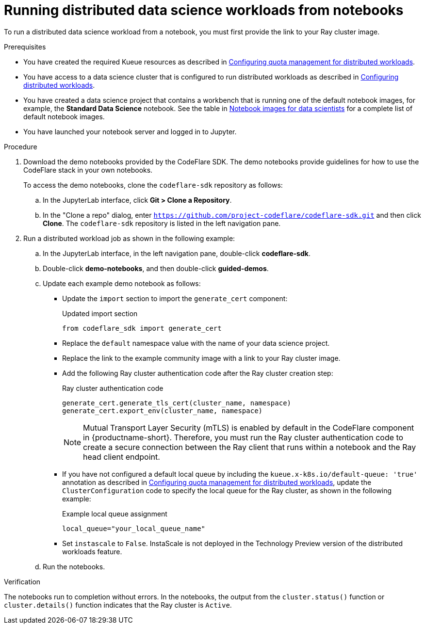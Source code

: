 :_module-type: PROCEDURE

[id="running-distributed-data-science-workloads-from-notebooks_{context}"]
= Running distributed data science workloads from notebooks

[role='_abstract']
To run a distributed data science workload from a notebook, you must first provide the link to your Ray cluster image.

.Prerequisites
ifndef::upstream[]
* You have created the required Kueue resources as described in link:{odhdocshome}/working-on-data-science-projects/#configuring-quota-management-for-distributed-workloads_distributed_workloads[Configuring quota management for distributed workloads].
* You have access to a data science cluster that is configured to run distributed workloads as described in link:{rhoaidocshome}{default-format-url}/working_on_data_science_projects/working-with-distributed-workloads_distributed-workloads#configuring-distributed-workloads_distributed-workloads[Configuring distributed workloads].
* You have created a data science project that contains a workbench that is running one of the default notebook images, for example, the *Standard Data Science* notebook.
See the table in link:{rhoaidocshome}{default-format-url}/working_on_data_science_projects/creating-and-importing-notebooks_notebooks#notebook-images-for-data-scientists_notebooks[Notebook images for data scientists] for a complete list of default notebook images.
endif::[]
ifdef::upstream[]
* You have created the required Kueue resources as described in link:{rhoaidocshome}{default-format-url}/working_on_data_science_projects/working-with-distributed-workloads_distributed-workloads#configuring-quota-management-for-distributed-workloads_distributed_workloads[Configuring quota management for distributed workloads].
* You have access to a data science cluster that is configured to run distributed workloads as described in link:{odhdocshome}/working_on_data_science_projects/#configuring-distributed-workloads_distributed-workloads[Configuring distributed workloads].
* You have created a data science project that contains a workbench that is running one of the default notebook images, for example, the *Standard Data Science* notebook.
See the table in link:{odhdocshome}/working_on_data_science_projects/#notebook-images-for-data-scientists_notebooks[Notebook images for data scientists] for a complete list of default notebook images.
endif::[]
* You have launched your notebook server and logged in to Jupyter.

.Procedure
. Download the demo notebooks provided by the CodeFlare SDK.
The demo notebooks provide guidelines for how to use the CodeFlare stack in your own notebooks.
+
To access the demo notebooks, clone the `codeflare-sdk` repository as follows:

.. In the JupyterLab interface, click *Git > Clone a Repository*.
.. In the "Clone a repo" dialog, enter `https://github.com/project-codeflare/codeflare-sdk.git` and then click *Clone*.
The `codeflare-sdk` repository is listed in the left navigation pane.
. Run a distributed workload job as shown in the following example:
.. In the JupyterLab interface, in the left navigation pane, double-click *codeflare-sdk*.
.. Double-click *demo-notebooks*, and then double-click *guided-demos*.
.. Update each example demo notebook as follows:
** Update the `import` section to import the `generate_cert` component:
+
.Updated import section
[source,bash]
----
from codeflare_sdk import generate_cert
----

** Replace the `default` namespace value with the name of your data science project.
** Replace the link to the example community image with a link to your Ray cluster image.
** Add the following Ray cluster authentication code after the Ray cluster creation step:
+
.Ray cluster authentication code
[source,bash]
----
generate_cert.generate_tls_cert(cluster_name, namespace)
generate_cert.export_env(cluster_name, namespace)
----
+
[NOTE]
====
Mutual Transport Layer Security (mTLS) is enabled by default in the CodeFlare component in {productname-short}.
Therefore, you must run the Ray cluster authentication code to create a secure connection between the Ray client that runs within a notebook and the Ray head client endpoint.
====


ifndef::upstream[]
** If you have not configured a default local queue by including the `kueue.x-k8s.io/default-queue: 'true'` annotation as described in link:{rhoaidocshome}{default-format-url}/working_on_data_science_projects/working-with-distributed-workloads_distributed-workloads#configuring-quota-management-for-distributed-workloads_distributed_workloads[Configuring quota management for distributed workloads], update the `ClusterConfiguration` code to specify the local queue for the Ray cluster, as shown in the following example:
+
.Example local queue assignment
[source,bash]
----
local_queue="your_local_queue_name"
----
endif::[]
ifdef::upstream[]
** If you have not configured a default local queue by including the `kueue.x-k8s.io/default-queue: 'true'` annotation as described in link:{odhdocshome}/working-on-data-science-projects/#configuring-quota-management-for-distributed-workloads_distributed_workloads[Configuring quota management for distributed workloads], update the `ClusterConfiguration` code to specify the local queue for the Ray cluster, as shown in the following example:
+
.Example local queue assignment
[source,bash]
----
local_queue="your_local_queue_name"
----
endif::[]

** Set `instascale` to `False`.
ifndef::upstream[]
InstaScale is not deployed in the Technology Preview version of the distributed workloads feature.
endif::[]
ifdef::upstream[]
InstaScale is not deployed in the current version of the distributed workloads feature.
endif::[]
.. Run the notebooks.


.Verification
The notebooks run to completion without errors. In the notebooks, the output from the `cluster.status()` function or `cluster.details()` function indicates that the Ray cluster is `Active`.

////
[role='_additional-resources']
.Additional resources
<Do we want to link to additional resources?>


* link:https://url[link text]
////
